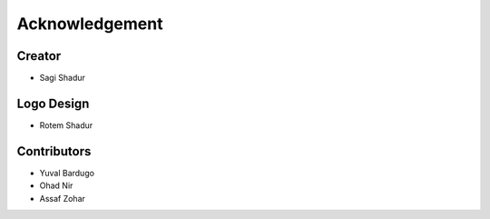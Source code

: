 Acknowledgement
===============

Creator
-------
* Sagi Shadur

Logo Design
-----------
* Rotem Shadur

Contributors
------------
* Yuval Bardugo
* Ohad Nir
* Assaf Zohar